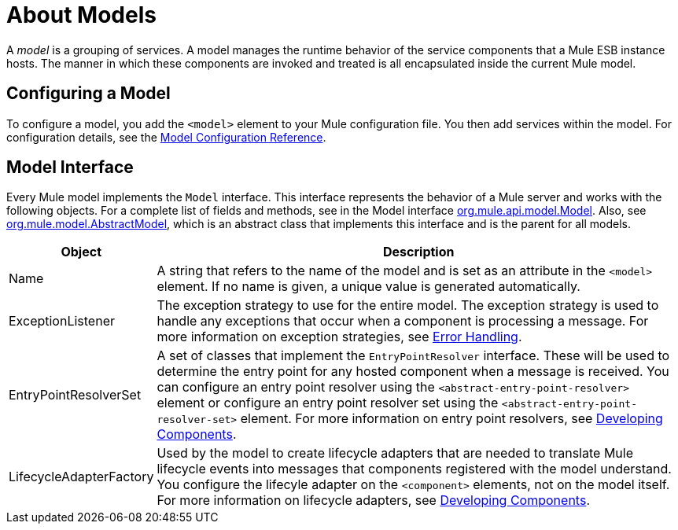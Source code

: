 = About Models

A _model_ is a grouping of services. A model manages the runtime behavior of the service components that a Mule ESB instance hosts. The manner in which these components are invoked and treated is all encapsulated inside the current Mule model.

== Configuring a Model

To configure a model, you add the `<model>` element to your Mule configuration file. You then add services within the model. For configuration details, see the link:https://docs.mulesoft.com/mule-user-guide/v/3.2/model-configuration-reference[Model Configuration Reference].

== Model Interface

Every Mule model implements the `Model` interface. This interface represents the behavior of a Mule server and works with the following objects. For a complete list of fields and methods, see in the Model interface http://www.mulesoft.org/docs/site/current/apidocs/org/mule/api/model/Model.html[org.mule.api.model.Model]. Also, see http://www.mulesoft.org/docs/site/current/apidocs/org/mule/model/AbstractModel.html[org.mule.model.AbstractModel], which is an abstract class that implements this interface and is the parent for all models.

[%header,cols="10a,90a"]
|===
|Object |Description
|Name |A string that refers to the name of the model and is set as an attribute in the `<model>` element. If no name is given, a unique value is generated automatically.
|ExceptionListener |The exception strategy to use for the entire model. The exception strategy is used to handle any exceptions that occur when a component is processing a message. For more information on exception strategies, see link:https://docs.mulesoft.com/mule-user-guide/v/3.2/error-handling[Error Handling].
|EntryPointResolverSet |A set of classes that implement the `EntryPointResolver` interface. These will be used to determine the entry point for any hosted component when a message is received. You can configure an entry point resolver using the `<abstract-entry-point-resolver>` element or configure an entry point resolver set using the `<abstract-entry-point-resolver-set>` element. For more information on entry point resolvers, see link:https://docs.mulesoft.com/mule-user-guide/v/3.2/developing-components[Developing Components].
|LifecycleAdapterFactory |Used by the model to create lifecycle adapters that are needed to translate Mule lifecycle events into messages that components registered with the model understand. You configure the lifecyle adapter on the `<component>` elements, not on the model itself. For more information on lifecycle adapters, see link:https://docs.mulesoft.com/mule-user-guide/v/3.2/developing-components[Developing Components].
|===
